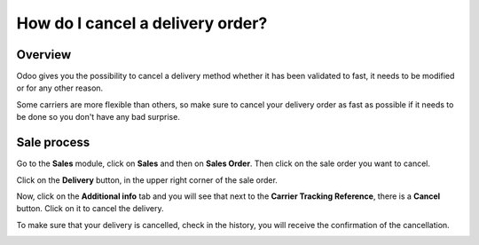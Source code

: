 =================================
How do I cancel a delivery order?
=================================

Overview
========

Odoo gives you the possibility to cancel a delivery method whether it
has been validated to fast, it needs to be modified or for any other
reason.

Some carriers are more flexible than others, so make sure to cancel your
delivery order as fast as possible if it needs to be done so you don't
have any bad surprise.

Sale process
============

Go to the **Sales** module, click on **Sales** and then on **Sales
Order**. Then click on the sale order you want to cancel.

.. image:: media/cancel_order01.png
    :align: center

Click on the **Delivery** button, in the upper right corner of the sale
order.

.. image:: media/cancel_order02.png
    :align: center

Now, click on the **Additional info** tab and you will see that next to
the **Carrier Tracking Reference**, there is a **Cancel** button. Click
on it to cancel the delivery.

.. image:: media/cancel_order03.png
    :align: center

To make sure that your delivery is cancelled, check in the history, you
will receive the confirmation of the cancellation.

.. image:: media/cancel_order04.png
    :align: center
